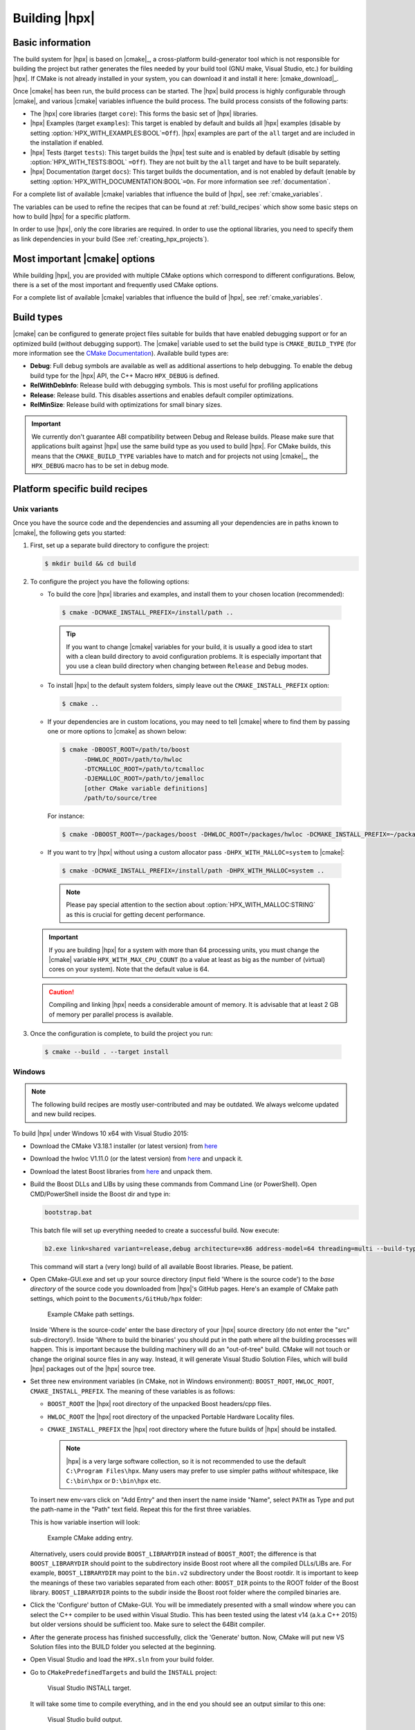 ..
    Copyright (c) 2021 Dimitra Karatza
    Copyright (c) 2015 Adrian Serio
    Copyright (c) 2015 Harris Brakmic
    Copyright (C) 2014 Thomas Heller
    Copyright (C) 2007-2013 Hartmut Kaiser

    SPDX-License-Identifier: BSL-1.0
    Distributed under the Boost Software License, Version 1.0. (See accompanying
    file LICENSE_1_0.txt or copy at http://www.boost.org/LICENSE_1_0.txt)

.. _building_hpx:

==============
Building |hpx|
==============

.. _info:

Basic information
=================

The build system for |hpx| is based on |cmake|_, a cross-platform
build-generator tool which is not responsible for building the project
but rather generates the files needed by your build tool (GNU make, Visual
Studio, etc.) for building |hpx|. If CMake is not already installed in your
system, you can download it and install it here: |cmake_download|_.

Once |cmake| has been run, the build process can be started. The |hpx| build
process is highly configurable through |cmake|, and various |cmake| variables
influence the build process. The build process consists of the following parts:

* The |hpx| core libraries (target ``core``): This forms the basic set of |hpx|
  libraries.
* |hpx| Examples (target ``examples``): This target is enabled by default and
  builds all |hpx| examples (disable by setting
  :option:`HPX_WITH_EXAMPLES:BOOL`\ ``=Off``). |hpx| examples are part of the
  ``all`` target and are included in the installation if enabled.
* |hpx| Tests (target ``tests``): This target builds the |hpx| test suite and is
  enabled by default (disable by setting :option:`HPX_WITH_TESTS:BOOL`
  ``=Off``). They are not built by the ``all`` target and have to be built
  separately.
* |hpx| Documentation (target ``docs``): This target builds the documentation,
  and is not enabled by default (enable by setting
  :option:`HPX_WITH_DOCUMENTATION:BOOL`\ ``=On``. For more information see
  :ref:`documentation`.

For a complete list of available |cmake| variables that influence the build of
|hpx|, see :ref:`cmake_variables`.

The variables can be used to refine the recipes that can be found at
:ref:`build_recipes` which show some basic steps on how to build |hpx| for a
specific platform.

In order to use |hpx|, only the core libraries are required. In order to use the optional
libraries, you need to specify them as link dependencies in your build (See
:ref:`creating_hpx_projects`).

.. _important_cmake_options:

Most important |cmake| options 
==============================

While building |hpx|, you are provided with multiple CMake options which correspond 
to different configurations. Below, there is a set of the most important and frequently 
used CMake options.

.. option:: HPX_WITH_MALLOC

   Use a custom allocator. Using a custom allocator tuned for multithreaded applications is very 
   important for the performance of |hpx| applications. When debugging applications, it's useful to set 
   this to ``system``, as custom allocators can hide some memory-related bugs. Note that setting this to 
   something other than ``system`` requires an external dependency.

.. option:: HPX_WITH_CUDA

   Enable support for CUDA. Use ``CMAKE_CUDA_COMPILER`` to set the CUDA compiler. This is a standard |cmake| variable, 
   like ``CMAKE_CXX_COMPILER``. 

.. option:: HPX_WITH_PARCELPORT_MPI

   Enable the MPI parcelport. This enables the use of MPI for the networking operations in the HPX runtime. 
   The default value is ``OFF`` because it's not available on all systems and/or requires another dependency. However, 
   it is the recommended parcelport.

.. option:: HPX_WITH_PARCELPORT_TCP

   Enable the TCP parcelport. Enables the use of TCP for networking in the runtime. The default value is ``ON``. 
   However, it's only recommended for debugging purposes, as it is slower than the MPI parcelport.

.. option:: HPX_WITH_APEX
   
   Enable APEX integration. `APEX <https://uo-oaciss.github.io/apex/quickstarthpx/>`_ can be used to profile |hpx|
   applications. In particular, it provides information about individual tasks in the |hpx| runtime.

.. option:: HPX_WITH_GENERIC_CONTEXT_COROUTINES

   Enable Boost. Context for task context switching. It must be enabled for non-x86 architectures such as ARM and Power.

.. option:: HPX_WITH_MAX_CPU_COUNT

   Set the maximum CPU count supported by |hpx|. The default value is 64, and should be set to a number at least as
   high as the number of cores on a system including virtual cores such as hyperthreads.

.. option:: HPX_WITH_CXX_STANDARD

   Set a specific C++ standard version e.g. ``HPX_WITH_CXX_STANDARD=20``. The default and minimum value is 17. 

.. option:: HPX_WITH_EXAMPLES

   Build examples.

.. option:: HPX_WITH_TESTS
   
   Build tests.

For a complete list of available |cmake| variables that influence the build of
|hpx|, see :ref:`cmake_variables`.

.. _build_types:

Build types
===========

|cmake| can be configured to generate project files suitable for builds that
have enabled debugging support or for an optimized build (without debugging
support). The |cmake| variable used to set the build type is
``CMAKE_BUILD_TYPE`` (for more information see the `CMake Documentation
<https://cmake.org/cmake/help/latest/variable/CMAKE_BUILD_TYPE.html>`_).
Available build types are:

* **Debug**: Full debug symbols are available as well as additional assertions to
  help debugging. To enable the debug build type for the |hpx| API, the C++ Macro
  ``HPX_DEBUG`` is defined.
* **RelWithDebInfo**: Release build with debugging symbols. This is most useful
  for profiling applications
* **Release**: Release build. This disables assertions and enables default
  compiler optimizations.
* **RelMinSize**: Release build with optimizations for small binary sizes.

.. important::

   We currently don't guarantee ABI compatibility between Debug and Release
   builds. Please make sure that applications built against |hpx| use the same
   build type as you used to build |hpx|. For CMake builds, this means that
   the ``CMAKE_BUILD_TYPE`` variables have to match and for projects not using
   |cmake|_, the ``HPX_DEBUG`` macro has to be set in debug mode.

.. _build_recipes:

Platform specific build recipes
===============================

.. _unix_installation:

Unix variants
-------------

Once you have the source code and the dependencies and assuming all your dependencies are in paths
known to |cmake|, the following gets you started:

#. First, set up a separate build directory to configure the project:

   .. code-block:: shell-session

      $ mkdir build && cd build

#. To configure the project you have the following options:

   * To build the core |hpx| libraries and examples, and install them to your chosen location (recommended):

    .. code-block:: shell-session

        $ cmake -DCMAKE_INSTALL_PREFIX=/install/path ..

    .. tip::

       If you want to change |cmake| variables for your build, it is usually a good
       idea to start with a clean build directory to avoid configuration problems.
       It is especially important that you use a clean build directory when changing
       between ``Release`` and ``Debug`` modes.

   * To install |hpx| to the default system folders, simply leave out the ``CMAKE_INSTALL_PREFIX`` option:

    .. code-block:: shell-session

        $ cmake ..

   * If your dependencies are in custom locations, you may need to tell |cmake| where to find them by passing one or more options to |cmake| as shown below:

    .. code-block:: shell-session

        $ cmake -DBOOST_ROOT=/path/to/boost
              -DHWLOC_ROOT=/path/to/hwloc
              -DTCMALLOC_ROOT=/path/to/tcmalloc
              -DJEMALLOC_ROOT=/path/to/jemalloc
              [other CMake variable definitions]
              /path/to/source/tree

    For instance:

    .. code-block:: shell-session

        $ cmake -DBOOST_ROOT=~/packages/boost -DHWLOC_ROOT=/packages/hwloc -DCMAKE_INSTALL_PREFIX=~/packages/hpx ~/downloads/hpx_1.5.1

   * If you want to try |hpx| without using a custom allocator pass ``-DHPX_WITH_MALLOC=system`` to |cmake|:

    .. code-block:: shell-session

        $ cmake -DCMAKE_INSTALL_PREFIX=/install/path -DHPX_WITH_MALLOC=system ..

    .. note::
       Please pay special attention to the section about :option:`HPX_WITH_MALLOC:STRING` as this is crucial for getting decent performance.

   .. important::

       If you are building |hpx| for a system with more than 64 processing units,
       you must change the |cmake| variable ``HPX_WITH_MAX_CPU_COUNT`` (to a value at least as big as the
       number of (virtual) cores on your system). Note that the default value is 64.

   .. caution::

       Compiling and linking |hpx| needs a considerable amount of memory. It is
       advisable that at least 2 GB of memory per parallel process is available.

#. Once the configuration is complete, to build the project you run:

  .. code-block:: shell-session

      $ cmake --build . --target install

.. _windows_installation:

Windows
-------

.. note::

   The following build recipes are mostly user-contributed and may be outdated.
   We always welcome updated and new build recipes.

To build |hpx| under Windows 10 x64 with Visual Studio 2015:

* Download the CMake V3.18.1 installer (or latest version) from `here
  <https://blog.kitware.com/cmake-3-18-1-available-for-download/>`__
* Download the hwloc V1.11.0 (or the latest version) from `here
  <http://www.open-mpi.org/software/hwloc/v1.11/downloads/hwloc-win64-build-1.11.0.zip>`__
  and unpack it.
* Download the latest Boost libraries from `here
  <https://www.boost.org/users/download/>`__ and unpack them.
* Build the Boost DLLs and LIBs by using these commands from Command Line (or
  PowerShell). Open CMD/PowerShell inside the Boost dir and type in:

  .. code-block:: bash

     bootstrap.bat

  This batch file will set up everything needed to create a successful build.
  Now execute:

  .. code-block:: bash

     b2.exe link=shared variant=release,debug architecture=x86 address-model=64 threading=multi --build-type=complete install

  This command will start a (very long) build of all available Boost libraries.
  Please, be patient.

* Open CMake-GUI.exe and set up your source directory (input field 'Where is the
  source code') to the *base directory* of the source code you downloaded from
  |hpx|'s GitHub pages. Here's an example of CMake path settings, which point to
  the ``Documents/GitHub/hpx`` folder:

  .. _win32_cmake_settings1:

  .. figure:: ../_static/images/cmake_settings1.png

     Example CMake path settings.

  Inside 'Where is the source-code' enter the base directory of your |hpx|
  source directory (do not enter the "src" sub-directory!). Inside 'Where to
  build the binaries' you should put in the path where all the building processes
  will happen. This is important because the building machinery will do an
  "out-of-tree" build. CMake will not touch or change the original source files
  in any way. Instead, it will generate Visual Studio Solution Files, which
  will build |hpx| packages out of the |hpx| source tree.

* Set three new environment variables (in CMake, not in Windows environment):
  ``BOOST_ROOT``, ``HWLOC_ROOT``, ``CMAKE_INSTALL_PREFIX``. The meaning of
  these variables is as follows:

  * ``BOOST_ROOT`` the |hpx| root directory of the unpacked Boost headers/cpp files.
  * ``HWLOC_ROOT`` the |hpx| root directory of the unpacked Portable Hardware Locality
    files.
  * ``CMAKE_INSTALL_PREFIX`` the |hpx| root directory where the future builds of |hpx|
    should be installed.

    .. note::

       |hpx| is a very large software collection, so it is not recommended to use the
       default ``C:\Program Files\hpx``. Many users may prefer to use simpler paths *without*
       whitespace, like ``C:\bin\hpx`` or ``D:\bin\hpx`` etc.

  To insert new env-vars click on "Add Entry" and then insert the name inside
  "Name", select ``PATH`` as Type and put the path-name in the "Path" text field.
  Repeat this for the first three variables.

  This is how variable insertion will look:

  .. _win32_cmake_settings2:

  .. figure:: ../_static/images/cmake_settings2.png

     Example CMake adding entry.

  Alternatively, users could provide ``BOOST_LIBRARYDIR`` instead of
  ``BOOST_ROOT``; the difference is that ``BOOST_LIBRARYDIR`` should point to
  the subdirectory inside Boost root where all the compiled DLLs/LIBs are. For
  example, ``BOOST_LIBRARYDIR`` may point to the ``bin.v2`` subdirectory under
  the Boost rootdir. It is important to keep the meanings of these two variables
  separated from each other: ``BOOST_DIR`` points to the ROOT folder of the
  Boost library. ``BOOST_LIBRARYDIR`` points to the subdir inside the Boost root
  folder where the compiled binaries are.

* Click the 'Configure' button of CMake-GUI. You will be immediately presented with a
  small window where you can select the C++ compiler to be used within Visual
  Studio. This has been tested using the latest v14 (a.k.a C++ 2015) but older
  versions should be sufficient too. Make sure to select the 64Bit compiler.

* After the generate process has finished successfully, click the 'Generate'
  button. Now, CMake will put new VS Solution files into the BUILD folder you
  selected at the beginning.

* Open Visual Studio and load the ``HPX.sln`` from your build folder.

* Go to ``CMakePredefinedTargets`` and build the ``INSTALL`` project:

  .. _win32_vs_targets:

  .. figure:: ../_static/images/vs_targets_install.png

     Visual Studio INSTALL target.

  It will take some time to compile everything, and in the end you should see an
  output similar to this one:

  .. _win32_vs_build_output:

  .. figure:: ../_static/images/vs_build_output.png

     Visual Studio build output.

.. _tests_examples:

Tests and examples
==================

Running tests
-------------

To build the tests:

.. code-block:: shell-session

    $ cmake --build . --target tests

To control which tests to run use ``ctest``:

* To run single tests, for example a test for ``for_loop``:

.. code-block:: shell-session

    $ ctest --output-on-failure -R tests.unit.modules.algorithms.for_loop

* To run a whole group of tests:

.. code-block:: shell-session

    $ ctest --output-on-failure -R tests.unit

Running examples
----------------

* To build (and install) all examples invoke:

.. code-block:: shell-session

   $ cmake -DHPX_WITH_EXAMPLES=On .
   $ make examples
   $ make install

* To build the ``hello_world_1`` example run:

.. code-block:: shell-session

   $ make hello_world_1

|hpx| executables end up in the ``bin`` directory in your build directory. You
can now run ``hello_world_1`` and should see the following output:

.. code-block:: shell-session

   $ ./bin/hello_world_1
   Hello World!

You've just run an example which prints ``Hello World!`` from the |hpx| runtime.
The source for the example is in ``examples/quickstart/hello_world_1.cpp``. The
``hello_world_distributed`` example (also available in the
``examples/quickstart`` directory) is a distributed hello world program, which is
described in :ref:`examples_hello_world`. It provides a gentle introduction to
the distributed aspects of |hpx|.

.. tip::

   Most build targets in |hpx| have two names: a simple name and
   a hierarchical name corresponding to what type of example or
   test the target is. If you are developing |hpx| it is often helpful to run
   ``make help`` to get a list of available targets. For example, ``make help |
   grep hello_world`` outputs the following:

   .. code-block:: sh

      ... examples.quickstart.hello_world_2
      ... hello_world_2
      ... examples.quickstart.hello_world_1
      ... hello_world_1
      ... examples.quickstart.hello_world_distributed
      ... hello_world_distributed

   It is also possible to build, for instance, all quickstart examples using ``make
   examples.quickstart``.

